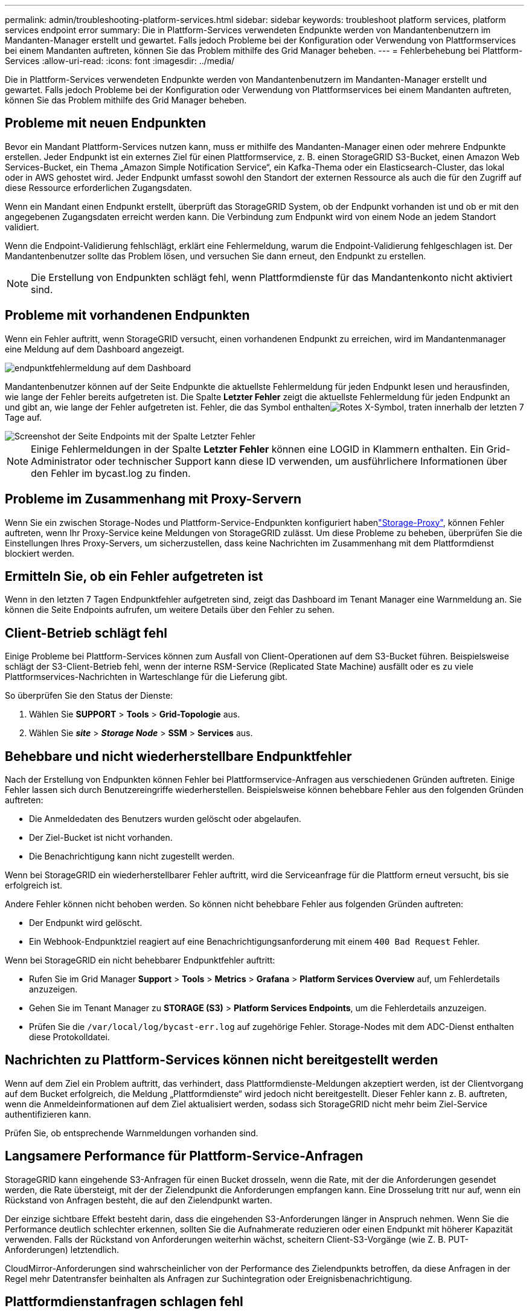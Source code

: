 ---
permalink: admin/troubleshooting-platform-services.html 
sidebar: sidebar 
keywords: troubleshoot platform services, platform services endpoint error 
summary: Die in Plattform-Services verwendeten Endpunkte werden von Mandantenbenutzern im Mandanten-Manager erstellt und gewartet. Falls jedoch Probleme bei der Konfiguration oder Verwendung von Plattformservices bei einem Mandanten auftreten, können Sie das Problem mithilfe des Grid Manager beheben. 
---
= Fehlerbehebung bei Plattform-Services
:allow-uri-read: 
:icons: font
:imagesdir: ../media/


[role="lead"]
Die in Plattform-Services verwendeten Endpunkte werden von Mandantenbenutzern im Mandanten-Manager erstellt und gewartet. Falls jedoch Probleme bei der Konfiguration oder Verwendung von Plattformservices bei einem Mandanten auftreten, können Sie das Problem mithilfe des Grid Manager beheben.



== Probleme mit neuen Endpunkten

Bevor ein Mandant Plattform-Services nutzen kann, muss er mithilfe des Mandanten-Manager einen oder mehrere Endpunkte erstellen. Jeder Endpunkt ist ein externes Ziel für einen Plattformservice, z. B. einen StorageGRID S3-Bucket, einen Amazon Web Services-Bucket, ein Thema „Amazon Simple Notification Service“, ein Kafka-Thema oder ein Elasticsearch-Cluster, das lokal oder in AWS gehostet wird. Jeder Endpunkt umfasst sowohl den Standort der externen Ressource als auch die für den Zugriff auf diese Ressource erforderlichen Zugangsdaten.

Wenn ein Mandant einen Endpunkt erstellt, überprüft das StorageGRID System, ob der Endpunkt vorhanden ist und ob er mit den angegebenen Zugangsdaten erreicht werden kann. Die Verbindung zum Endpunkt wird von einem Node an jedem Standort validiert.

Wenn die Endpoint-Validierung fehlschlägt, erklärt eine Fehlermeldung, warum die Endpoint-Validierung fehlgeschlagen ist. Der Mandantenbenutzer sollte das Problem lösen, und versuchen Sie dann erneut, den Endpunkt zu erstellen.


NOTE: Die Erstellung von Endpunkten schlägt fehl, wenn Plattformdienste für das Mandantenkonto nicht aktiviert sind.



== Probleme mit vorhandenen Endpunkten

Wenn ein Fehler auftritt, wenn StorageGRID versucht, einen vorhandenen Endpunkt zu erreichen, wird im Mandantenmanager eine Meldung auf dem Dashboard angezeigt.

image::../media/tenant_dashboard_endpoint_error.png[endpunktfehlermeldung auf dem Dashboard]

Mandantenbenutzer können auf der Seite Endpunkte die aktuellste Fehlermeldung für jeden Endpunkt lesen und herausfinden, wie lange der Fehler bereits aufgetreten ist. Die Spalte *Letzter Fehler* zeigt die aktuellste Fehlermeldung für jeden Endpunkt an und gibt an, wie lange der Fehler aufgetreten ist. Fehler, die das  Symbol enthaltenimage:../media/icon_alert_red_critical.png["Rotes X-Symbol"], traten innerhalb der letzten 7 Tage auf.

image::../media/endpoints_last_error.png[Screenshot der Seite Endpoints mit der Spalte Letzter Fehler]


NOTE: Einige Fehlermeldungen in der Spalte *Letzter Fehler* können eine LOGID in Klammern enthalten. Ein Grid-Administrator oder technischer Support kann diese ID verwenden, um ausführlichere Informationen über den Fehler im bycast.log zu finden.



== Probleme im Zusammenhang mit Proxy-Servern

Wenn Sie ein  zwischen Storage-Nodes und Plattform-Service-Endpunkten konfiguriert habenlink:configuring-storage-proxy-settings.html["Storage-Proxy"], können Fehler auftreten, wenn Ihr Proxy-Service keine Meldungen von StorageGRID zulässt. Um diese Probleme zu beheben, überprüfen Sie die Einstellungen Ihres Proxy-Servers, um sicherzustellen, dass keine Nachrichten im Zusammenhang mit dem Plattformdienst blockiert werden.



== Ermitteln Sie, ob ein Fehler aufgetreten ist

Wenn in den letzten 7 Tagen Endpunktfehler aufgetreten sind, zeigt das Dashboard im Tenant Manager eine Warnmeldung an. Sie können die Seite Endpoints aufrufen, um weitere Details über den Fehler zu sehen.



== Client-Betrieb schlägt fehl

Einige Probleme bei Plattform-Services können zum Ausfall von Client-Operationen auf dem S3-Bucket führen. Beispielsweise schlägt der S3-Client-Betrieb fehl, wenn der interne RSM-Service (Replicated State Machine) ausfällt oder es zu viele Plattformservices-Nachrichten in Warteschlange für die Lieferung gibt.

So überprüfen Sie den Status der Dienste:

. Wählen Sie *SUPPORT* > *Tools* > *Grid-Topologie* aus.
. Wählen Sie *_site_* > *_Storage Node_* > *SSM* > *Services* aus.




== Behebbare und nicht wiederherstellbare Endpunktfehler

Nach der Erstellung von Endpunkten können Fehler bei Plattformservice-Anfragen aus verschiedenen Gründen auftreten. Einige Fehler lassen sich durch Benutzereingriffe wiederherstellen. Beispielsweise können behebbare Fehler aus den folgenden Gründen auftreten:

* Die Anmeldedaten des Benutzers wurden gelöscht oder abgelaufen.
* Der Ziel-Bucket ist nicht vorhanden.
* Die Benachrichtigung kann nicht zugestellt werden.


Wenn bei StorageGRID ein wiederherstellbarer Fehler auftritt, wird die Serviceanfrage für die Plattform erneut versucht, bis sie erfolgreich ist.

Andere Fehler können nicht behoben werden. So können nicht behebbare Fehler aus folgenden Gründen auftreten:

* Der Endpunkt wird gelöscht.
* Ein Webhook-Endpunktziel reagiert auf eine Benachrichtigungsanforderung mit einem `400 Bad Request` Fehler.


Wenn bei StorageGRID ein nicht behebbarer Endpunktfehler auftritt:

* Rufen Sie im Grid Manager *Support* > *Tools* > *Metrics* > *Grafana* > *Platform Services Overview* auf, um Fehlerdetails anzuzeigen.
* Gehen Sie im Tenant Manager zu *STORAGE (S3)* > *Platform Services Endpoints*, um die Fehlerdetails anzuzeigen.
* Prüfen Sie die `/var/local/log/bycast-err.log` auf zugehörige Fehler. Storage-Nodes mit dem ADC-Dienst enthalten diese Protokolldatei.




== Nachrichten zu Plattform-Services können nicht bereitgestellt werden

Wenn auf dem Ziel ein Problem auftritt, das verhindert, dass Plattformdienste-Meldungen akzeptiert werden, ist der Clientvorgang auf dem Bucket erfolgreich, die Meldung „Plattformdienste“ wird jedoch nicht bereitgestellt. Dieser Fehler kann z. B. auftreten, wenn die Anmeldeinformationen auf dem Ziel aktualisiert werden, sodass sich StorageGRID nicht mehr beim Ziel-Service authentifizieren kann.

Prüfen Sie, ob entsprechende Warnmeldungen vorhanden sind.



== Langsamere Performance für Plattform-Service-Anfragen

StorageGRID kann eingehende S3-Anfragen für einen Bucket drosseln, wenn die Rate, mit der die Anforderungen gesendet werden, die Rate übersteigt, mit der der Zielendpunkt die Anforderungen empfangen kann. Eine Drosselung tritt nur auf, wenn ein Rückstand von Anfragen besteht, die auf den Zielendpunkt warten.

Der einzige sichtbare Effekt besteht darin, dass die eingehenden S3-Anforderungen länger in Anspruch nehmen. Wenn Sie die Performance deutlich schlechter erkennen, sollten Sie die Aufnahmerate reduzieren oder einen Endpunkt mit höherer Kapazität verwenden. Falls der Rückstand von Anforderungen weiterhin wächst, scheitern Client-S3-Vorgänge (wie Z. B. PUT-Anforderungen) letztendlich.

CloudMirror-Anforderungen sind wahrscheinlicher von der Performance des Zielendpunkts betroffen, da diese Anfragen in der Regel mehr Datentransfer beinhalten als Anfragen zur Suchintegration oder Ereignisbenachrichtigung.



== Plattformdienstanfragen schlagen fehl

So zeigen Sie die Ausfallrate der Anfrage für Plattformdienste an:

. Wählen Sie *KNOTEN*.
. Wählen Sie *_site_* > *Platform Services*.
. Zeigen Sie das Diagramm Fehlerrate anfordern an.
+
image::../media/nodes_page_site_level_platform_services.gif[Knoten Seitenplattform-Services]





== Plattformdienste – Warnung nicht verfügbar

Die Warnmeldung *Platform Services nicht verfügbar* zeigt an, dass an einem Standort keine Plattformservicevorgänge ausgeführt werden können, da zu wenige Speicherknoten mit dem RSM-Dienst ausgeführt oder verfügbar sind.

Der RSM-Dienst stellt sicher, dass Plattformserviceanforderungen an die jeweiligen Endpunkte gesendet werden.

Um diese Warnmeldung zu beheben, legen Sie fest, welche Speicherknoten am Standort den RSM-Service enthalten. (Der RSM-Dienst ist auf Storage Nodes vorhanden, die auch den ADC-Dienst enthalten.) Stellen Sie dann sicher, dass eine einfache Mehrheit dieser Storage-Nodes ausgeführt und verfügbar ist.


NOTE: Wenn mehr als ein Speicherknoten, der den RSM-Dienst enthält, an einem Standort ausfällt, verlieren Sie alle ausstehenden Plattformserviceanforderungen für diesen Standort.



== Zusätzliche Anleitung zur Fehlerbehebung für Endpunkte von Plattformservices

Weitere Informationen finden Sie unter link:../tenant/troubleshooting-platform-services-endpoint-errors.html["Verwenden Sie ein Mandantenkonto > Troubleshooting der Endpunkte für Plattformservices"].

.Verwandte Informationen
link:../troubleshoot/index.html["Fehlerbehebung für das StorageGRID-System"]
